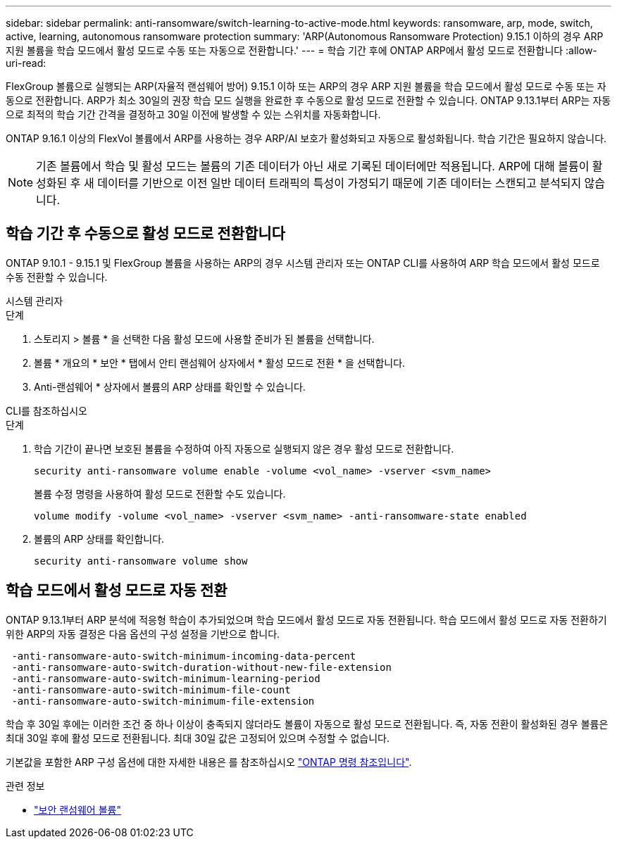 ---
sidebar: sidebar 
permalink: anti-ransomware/switch-learning-to-active-mode.html 
keywords: ransomware, arp, mode, switch, active, learning, autonomous ransomware protection 
summary: 'ARP(Autonomous Ransomware Protection) 9.15.1 이하의 경우 ARP 지원 볼륨을 학습 모드에서 활성 모드로 수동 또는 자동으로 전환합니다.' 
---
= 학습 기간 후에 ONTAP ARP에서 활성 모드로 전환합니다
:allow-uri-read: 


[role="lead"]
FlexGroup 볼륨으로 실행되는 ARP(자율적 랜섬웨어 방어) 9.15.1 이하 또는 ARP의 경우 ARP 지원 볼륨을 학습 모드에서 활성 모드로 수동 또는 자동으로 전환합니다. ARP가 최소 30일의 권장 학습 모드 실행을 완료한 후 수동으로 활성 모드로 전환할 수 있습니다. ONTAP 9.13.1부터 ARP는 자동으로 최적의 학습 기간 간격을 결정하고 30일 이전에 발생할 수 있는 스위치를 자동화합니다.

ONTAP 9.16.1 이상의 FlexVol 볼륨에서 ARP를 사용하는 경우 ARP/AI 보호가 활성화되고 자동으로 활성화됩니다. 학습 기간은 필요하지 않습니다.


NOTE: 기존 볼륨에서 학습 및 활성 모드는 볼륨의 기존 데이터가 아닌 새로 기록된 데이터에만 적용됩니다. ARP에 대해 볼륨이 활성화된 후 새 데이터를 기반으로 이전 일반 데이터 트래픽의 특성이 가정되기 때문에 기존 데이터는 스캔되고 분석되지 않습니다.



== 학습 기간 후 수동으로 활성 모드로 전환합니다

ONTAP 9.10.1 - 9.15.1 및 FlexGroup 볼륨을 사용하는 ARP의 경우 시스템 관리자 또는 ONTAP CLI를 사용하여 ARP 학습 모드에서 활성 모드로 수동 전환할 수 있습니다.

[role="tabbed-block"]
====
.시스템 관리자
--
.단계
. 스토리지 > 볼륨 * 을 선택한 다음 활성 모드에 사용할 준비가 된 볼륨을 선택합니다.
. 볼륨 * 개요의 * 보안 * 탭에서 안티 랜섬웨어 상자에서 * 활성 모드로 전환 * 을 선택합니다.
. Anti-랜섬웨어 * 상자에서 볼륨의 ARP 상태를 확인할 수 있습니다.


--
.CLI를 참조하십시오
--
.단계
. 학습 기간이 끝나면 보호된 볼륨을 수정하여 아직 자동으로 실행되지 않은 경우 활성 모드로 전환합니다.
+
[source, cli]
----
security anti-ransomware volume enable -volume <vol_name> -vserver <svm_name>
----
+
볼륨 수정 명령을 사용하여 활성 모드로 전환할 수도 있습니다.

+
[source, cli]
----
volume modify -volume <vol_name> -vserver <svm_name> -anti-ransomware-state enabled
----
. 볼륨의 ARP 상태를 확인합니다.
+
[source, cli]
----
security anti-ransomware volume show
----


--
====


== 학습 모드에서 활성 모드로 자동 전환

ONTAP 9.13.1부터 ARP 분석에 적응형 학습이 추가되었으며 학습 모드에서 활성 모드로 자동 전환됩니다. 학습 모드에서 활성 모드로 자동 전환하기 위한 ARP의 자동 결정은 다음 옵션의 구성 설정을 기반으로 합니다.

[listing]
----
 -anti-ransomware-auto-switch-minimum-incoming-data-percent
 -anti-ransomware-auto-switch-duration-without-new-file-extension
 -anti-ransomware-auto-switch-minimum-learning-period
 -anti-ransomware-auto-switch-minimum-file-count
 -anti-ransomware-auto-switch-minimum-file-extension
----
학습 후 30일 후에는 이러한 조건 중 하나 이상이 충족되지 않더라도 볼륨이 자동으로 활성 모드로 전환됩니다. 즉, 자동 전환이 활성화된 경우 볼륨은 최대 30일 후에 활성 모드로 전환됩니다. 최대 30일 값은 고정되어 있으며 수정할 수 없습니다.

기본값을 포함한 ARP 구성 옵션에 대한 자세한 내용은 를 참조하십시오 link:https://docs.netapp.com/us-en/ontap-cli/security-anti-ransomware-volume-auto-switch-to-enable-mode-show.html["ONTAP 명령 참조입니다"^].

.관련 정보
* link:https://docs.netapp.com/us-en/ontap-cli/search.html?q=security+anti-ransomware+volume["보안 랜섬웨어 볼륨"^]

